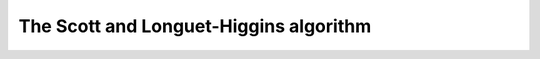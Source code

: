 The Scott and Longuet-Higgins algorithm
=======================================

.. plot:: plotutils.py
    :context:
    :include-source: false

.. plot::
    :context:

    from matplotlib.pylab import *
    from numpy.random import multivariate_normal as sample_mvn
    from starman import slh_associate, MultivariateNormal

    np.random.seed(0xdeadbeef)


    new_feature = lambda: MultivariateNormal(
        mean=10 * np.random.rand(2),
        cov=diag(1e-1 + 2e-1 * np.random.rand(2))**2
    )

    measure_feature = lambda f, meas_cov: MultivariateNormal(
        mean=f.mean + sample_mvn(np.zeros_like(f.mean), cov=meas_cov + f.cov),
        cov=meas_cov
    )

    N = 20
    R = diag([1e-1, 1e-1])**2

    true_associations = set()
    a_features = [new_feature() for _ in range(N)]
    b_features = []
    for a_idx, a in enumerate(a_features):
        if np.random.rand() > 0.8:
            continue
        true_associations.add((a_idx, len(b_features)))
        b_features.append(measure_feature(a, R))

    # Add some noise
    b_features.extend([new_feature() for _ in range(1 + int(N/10))])

    figure()
    plot_feature_means(a_features, marker='x', c='b', ls='none', label="A")
    plot_feature_covariances(a_features, fill=False, ec='b')
    plot_feature_means(b_features, marker='x', c='g', ls='none', label="B")
    plot_feature_covariances(b_features, fill=False, ec='g')
    legend(loc='best')
    grid(True); axis('equal')

    figure()
    plot_feature_means(a_features, marker='x', c='b', ls='none', label="A")
    plot_feature_means(b_features, marker='x', c='g', ls='none', label="B")
    for a_idx, b_idx in true_associations:
        a, b = a_features[a_idx], b_features[b_idx]
        means = np.vstack((a.mean, b.mean))
        plot(means[:, 0], means[:, 1], 'k:', label="True")

    assocs = slh_associate(a_features, b_features)
    for a_idx, b_idx, _ in assocs:
        a_idx, b_idx = int(a_idx), int(b_idx)
        a, b = a_features[a_idx], b_features[b_idx]
        means = np.vstack((a.mean, b.mean))
        plot(means[:, 0], means[:, 1], 'g', label="SLH")
